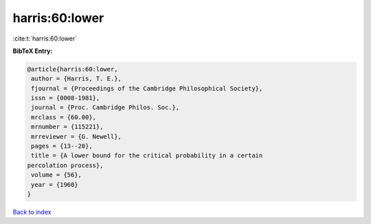 harris:60:lower
===============

:cite:t:`harris:60:lower`

**BibTeX Entry:**

.. code-block:: bibtex

   @article{harris:60:lower,
    author = {Harris, T. E.},
    fjournal = {Proceedings of the Cambridge Philosophical Society},
    issn = {0008-1981},
    journal = {Proc. Cambridge Philos. Soc.},
    mrclass = {60.00},
    mrnumber = {115221},
    mrreviewer = {G. Newell},
    pages = {13--20},
    title = {A lower bound for the critical probability in a certain
   percolation process},
    volume = {56},
    year = {1960}
   }

`Back to index <../By-Cite-Keys.html>`__
